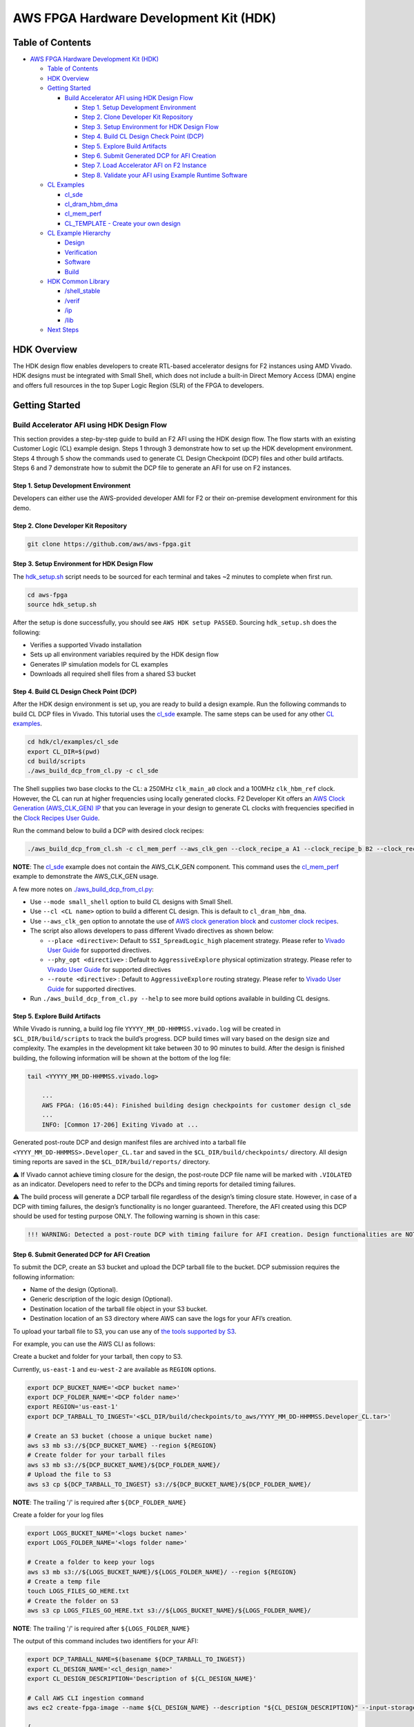 AWS FPGA Hardware Development Kit (HDK)
=======================================

Table of Contents
-----------------

- `AWS FPGA Hardware Development Kit
  (HDK) <#aws-fpga-hardware-development-kit-hdk>`__

  - `Table of Contents <#table-of-contents>`__
  - `HDK Overview <#hdk-overview>`__
  - `Getting Started <#getting-started>`__

    - `Build Accelerator AFI using HDK Design
      Flow <#build-accelerator-afi-using-hdk-design-flow>`__

      - `Step 1. Setup Development
        Environment <#step-1-setup-development-environment>`__
      - `Step 2. Clone Developer Kit
        Repository <#step-2-clone-developer-kit-repository>`__
      - `Step 3. Setup Environment for HDK Design
        Flow <#step-3-setup-environment-for-hdk-design-flow>`__
      - `Step 4. Build CL Design Check Point
        (DCP) <#step-4-build-cl-design-check-point-dcp>`__
      - `Step 5. Explore Build
        Artifacts <#step-5-explore-build-artifacts>`__
      - `Step 6. Submit Generated DCP for AFI
        Creation <#step-6-submit-generated-dcp-for-afi-creation>`__
      - `Step 7. Load Accelerator AFI on F2
        Instance <#step-7-load-accelerator-afi-on-f2-instance>`__
      - `Step 8. Validate your AFI using Example Runtime
        Software <#step-8-validate-your-afi-using-example-runtime-software>`__

  - `CL Examples <#cl-examples>`__

    - `cl_sde <#cl_sde>`__
    - `cl_dram_hbm_dma <#cl_dram_hbm_dma>`__
    - `cl_mem_perf <#cl_mem_perf>`__
    - `CL_TEMPLATE - Create your own
      design <#cl_template---create-your-own-design>`__

  - `CL Example Hierarchy <#cl-example-hierarchy>`__

    - `Design <#design>`__
    - `Verification <#verification>`__
    - `Software <#software>`__
    - `Build <#build>`__

  - `HDK Common Library <#hdk-common-library>`__

    - `/shell_stable <#shell_stable>`__
    - `/verif <#verif>`__
    - `/ip <#ip>`__
    - `/lib <#lib>`__

  - `Next Steps <#next-steps>`__

HDK Overview
------------

The HDK design flow enables developers to create RTL-based accelerator
designs for F2 instances using AMD Vivado. HDK designs must be
integrated with Small Shell, which does not include a built-in Direct
Memory Access (DMA) engine and offers full resources in the top Super
Logic Region (SLR) of the FPGA to developers.

Getting Started
---------------

Build Accelerator AFI using HDK Design Flow
~~~~~~~~~~~~~~~~~~~~~~~~~~~~~~~~~~~~~~~~~~~

This section provides a step-by-step guide to build an F2 AFI using the
HDK design flow. The flow starts with an existing Customer Logic (CL)
example design. Steps 1 through 3 demonstrate how to set up the HDK
development environment. Steps 4 through 5 show the commands used to
generate CL Design Checkpoint (DCP) files and other build artifacts.
Steps 6 and 7 demonstrate how to submit the DCP file to generate an AFI
for use on F2 instances.

.. _step-1-setup-development-environment:

Step 1. Setup Development Environment
^^^^^^^^^^^^^^^^^^^^^^^^^^^^^^^^^^^^^

Developers can either use the AWS-provided developer AMI for F2 or their
on-premise development environment for this demo.

.. _step-2-clone-developer-kit-repository:

Step 2. Clone Developer Kit Repository
^^^^^^^^^^^^^^^^^^^^^^^^^^^^^^^^^^^^^^

.. code:: bash

   git clone https://github.com/aws/aws-fpga.git

.. _step-3-setup-environment-for-hdk-design-flow:

Step 3. Setup Environment for HDK Design Flow
^^^^^^^^^^^^^^^^^^^^^^^^^^^^^^^^^^^^^^^^^^^^^

The `hdk_setup.sh <../hdk_setup.sh>`__ script needs to be sourced for
each terminal and takes ~2 minutes to complete when first run.

.. code:: bash

   cd aws-fpga
   source hdk_setup.sh

After the setup is done successfully, you should see
``AWS HDK setup PASSED``. Sourcing ``hdk_setup.sh`` does the following:

- Verifies a supported Vivado installation
- Sets up all environment variables required by the HDK design flow
- Generates IP simulation models for CL examples
- Downloads all required shell files from a shared S3 bucket

.. _step-4-build-cl-design-check-point-dcp:

Step 4. Build CL Design Check Point (DCP)
^^^^^^^^^^^^^^^^^^^^^^^^^^^^^^^^^^^^^^^^^

After the HDK design environment is set up, you are ready to build a
design example. Run the following commands to build CL DCP files in
Vivado. This tutorial uses the `cl_sde <./cl/examples/cl_sde/>`__
example. The same steps can be used for any other `CL
examples <./cl/examples>`__.

.. code:: bash

   cd hdk/cl/examples/cl_sde
   export CL_DIR=$(pwd)
   cd build/scripts
   ./aws_build_dcp_from_cl.py -c cl_sde

The Shell supplies two base clocks to the CL: a 250MHz ``clk_main_a0`` clock and
a 100MHz ``clk_hbm_ref`` clock. However, the CL can run at higher frequencies
using locally generated clocks. F2 Developer Kit offers an
`AWS Clock Generation (AWS_CLK_GEN) IP <./docs/AWS_CLK_GEN_spec.html>`__
that you can leverage in your design to generate CL clocks with frequencies
specified in the `Clock Recipes User Guide <./docs/Clock_Recipes_User_Guide.html>`__.

Run the command below to build a DCP with desired clock recipes:

.. code:: bash

  ./aws_build_dcp_from_cl.sh -c cl_mem_perf --aws_clk_gen --clock_recipe_a A1 --clock_recipe_b B2 --clock_recipe_c C0 --clock_recipe_hbm H2

**NOTE**: The `cl_sde <./cl/examples/cl_sde/README.html/>`__ example does not contain
the AWS_CLK_GEN component. This command uses the `cl_mem_perf <./cl/examples/cl_mem_perf/README.html/>`__
example to demonstrate the AWS_CLK_GEN usage.

A few more notes on
`./aws_build_dcp_from_cl.py <https://github.com/aws/aws-fpga/blob/-/hdk/common/shell_stable/build/scripts/aws_build_dcp_from_cl.py>`__:

- Use ``--mode small_shell`` option to build CL designs with Small
  Shell.
- Use ``--cl <CL name>`` option to build a different CL design. This is
  default to ``cl_dram_hbm_dma``.
- Use ``--aws_clk_gen`` option to annotate the use of `AWS clock
  generation block <./hdk/docs/AWS_CLK_GEN_spec.md>`__ and `customer
  clock recipes <./hdk/docs/Clock_Recipes_User_Guide.md>`__.
- The script also allows developers to pass different Vivado directives
  as shown below:

  - ``--place <directive>``: Default to ``SSI_SpreadLogic_high``
    placement strategy. Please refer to `Vivado User
    Guide <https://docs.amd.com/r/en-US/ug904-vivado-implementation/Available-Directives>`__
    for supported directives.
  - ``--phy_opt <directive>`` : Default to ``AggressiveExplore``
    physical optimization strategy. Please refer to `Vivado User
    Guide <https://docs.amd.com/r/en-US/ug904-vivado-implementation/Using-Directives?tocId=9xJiGeSV35ApxUsX7pAVDg>`__
    for supported directives
  - ``--route <directive>`` : Default to ``AggressiveExplore`` routing
    strategy. Please refer to `Vivado User
    Guide <https://docs.amd.com/r/en-US/ug904-vivado-implementation/Using-Directives?tocId=dV9wYjuIP6n9oUJhkoHuRg>`__
    for supported directives.

- Run ``./aws_build_dcp_from_cl.py --help`` to see more build options
  available in building CL designs.

.. _step-5-explore-build-artifacts:

Step 5. Explore Build Artifacts
^^^^^^^^^^^^^^^^^^^^^^^^^^^^^^^

While Vivado is running, a build log file
``YYYYY_MM_DD-HHMMSS.vivado.log`` will be created in
``$CL_DIR/build/scripts`` to track the build’s progress. DCP build times
will vary based on the design size and complexity. The examples in the
development kit take between 30 to 90 minutes to build. After the design
is finished building, the following information will be shown at the
bottom of the log file:

.. code:: bash

   tail <YYYYY_MM_DD-HHMMSS.vivado.log>

       ...
       AWS FPGA: (16:05:44): Finished building design checkpoints for customer design cl_sde
       ...
       INFO: [Common 17-206] Exiting Vivado at ...

Generated post-route DCP and design manifest files are archived into a
tarball file ``<YYYY_MM_DD-HHMMSS>.Developer_CL.tar`` and saved in the
``$CL_DIR/build/checkpoints/`` directory. All design timing reports are
saved in the ``$CL_DIR/build/reports/`` directory.

⚠️ If Vivado cannot achieve timing closure for the design, the
post-route DCP file name will be marked with ``.VIOLATED`` as an
indicator. Developers need to refer to the DCPs and timing reports for
detailed timing failures.

⚠️ The build process will generate a DCP tarball file regardless of the
design’s timing closure state. However, in case of a DCP with timing
failures, the design’s functionality is no longer guaranteed. Therefore,
the AFI created using this DCP should be used for testing purpose ONLY.
The following warning is shown in this case:

.. code:: text

   !!! WARNING: Detected a post-route DCP with timing failure for AFI creation. Design functionalities are NOT guaranteed.

.. _step-6-submit-generated-dcp-for-afi-creation:

Step 6. Submit Generated DCP for AFI Creation
^^^^^^^^^^^^^^^^^^^^^^^^^^^^^^^^^^^^^^^^^^^^^

To submit the DCP, create an S3 bucket and upload the DCP tarball file
to the bucket. DCP submission requires the following information:

- Name of the design (Optional).
- Generic description of the logic design (Optional).
- Destination location of the tarball file object in your S3 bucket.
- Destination location of an S3 directory where AWS can save the logs
  for your AFI’s creation.

To upload your tarball file to S3, you can use any of `the tools
supported by
S3 <https://docs.aws.amazon.com/AmazonS3/latest/userguide/upload-objects.html>`__.

For example, you can use the AWS CLI as follows:

Create a bucket and folder for your tarball, then copy to S3.

Currently, ``us-east-1`` and ``eu-west-2`` are available as ``REGION``
options.

.. code:: bash

   export DCP_BUCKET_NAME='<DCP bucket name>'
   export DCP_FOLDER_NAME='<DCP folder name>'
   export REGION='us-east-1'
   export DCP_TARBALL_TO_INGEST='<$CL_DIR/build/checkpoints/to_aws/YYYY_MM_DD-HHMMSS.Developer_CL.tar>'

   # Create an S3 bucket (choose a unique bucket name)
   aws s3 mb s3://${DCP_BUCKET_NAME} --region ${REGION}
   # Create folder for your tarball files
   aws s3 mb s3://${DCP_BUCKET_NAME}/${DCP_FOLDER_NAME}/
   # Upload the file to S3
   aws s3 cp ${DCP_TARBALL_TO_INGEST} s3://${DCP_BUCKET_NAME}/${DCP_FOLDER_NAME}/

**NOTE**: The trailing '/' is required after ``${DCP_FOLDER_NAME}``

Create a folder for your log files

.. code:: bash

   export LOGS_BUCKET_NAME='<logs bucket name>'
   export LOGS_FOLDER_NAME='<logs folder name>'

   # Create a folder to keep your logs
   aws s3 mb s3://${LOGS_BUCKET_NAME}/${LOGS_FOLDER_NAME}/ --region ${REGION}
   # Create a temp file
   touch LOGS_FILES_GO_HERE.txt
   # Create the folder on S3
   aws s3 cp LOGS_FILES_GO_HERE.txt s3://${LOGS_BUCKET_NAME}/${LOGS_FOLDER_NAME}/

**NOTE**: The trailing '/' is required after ``${LOGS_FOLDER_NAME}``

The output of this command includes two identifiers for your AFI:

.. code:: bash

   export DCP_TARBALL_NAME=$(basename ${DCP_TARBALL_TO_INGEST})
   export CL_DESIGN_NAME='<cl_design_name>'
   export CL_DESIGN_DESCRIPTION='Description of ${CL_DESIGN_NAME}'

   # Call AWS CLI ingestion command
   aws ec2 create-fpga-image --name ${CL_DESIGN_NAME} --description "${CL_DESIGN_DESCRIPTION}" --input-storage-location Bucket=${DCP_BUCKET_NAME},Key=${DCP_FOLDER_NAME}/${DCP_TARBALL_NAME} --logs-storage-location Bucket=${LOGS_BUCKET_NAME},Key=${LOGS_FOLDER_NAME}/ --region ${REGION}

   {
       "FpgaImageId": "afi-09953582f46c45b17",
       "FpgaImageGlobalId": "agfi-0925b211f5a81b071"
   }

- ``FpgaImageId`` or AFI ID: This is the main ID used to manage
  developer’s AFI through the AWS EC2 CLI and AWS SDK APIs. This ID is
  regional, i.e., if an AFI is copied across multiple regions, it will
  have a different, unique AFI ID in each region.

- ``FpgaImageGlobalId`` or AGFI ID: This is a global ID used to refer to
  an AFI from within an F2 instance. For example, to load or clear an
  AFI from an FPGA slot, developers need to use the AGFI ID. Since the
  AGFI IDs is global (by design), it allows developers to copy a
  combination of AFI/AMI to multiple regions and they will work without
  any extra setup.

The ``describe-fpga-images`` command allows developers to check the
AFI’s state while the AFI creation process runs in the background. The
AFI ID returned by the ``create-fpga-image`` command must be provided.
The AFI is ready to be deployed once the creation completes and the
state code returned is ``available``.

.. code:: bash

   aws ec2 describe-fpga-images --fpga-image-ids afi-09953582f46c45b17 --region us-east-1

       ...

       {
           "FpgaImages": [
               {
                   "FpgaImageId": "afi-09953582f46c45b17",
                   "FpgaImageGlobalId": "agfi-0925b211f5a81b071",
                   "Name": "cl_sde_0x10212415",
                   "Description": "Latest devkit build of cl_sde with 0x10212415 small shell release",
                   ...
                   "State": {
                       "Code": "available"
                   },
                   ...
               }
           ]
       }

.. _step-7-load-accelerator-afi-on-f2-instance:

Step 7. Load Accelerator AFI on F2 Instance
^^^^^^^^^^^^^^^^^^^^^^^^^^^^^^^^^^^^^^^^^^^

Now that your AFI is available, it can be tested on an F2 instance. The
instance can be launched using any preferred AMI, private or public,
from the AWS Marketplace catalog. AWS recommends using AMIs with Ubuntu
20.04 and kernel version 5.15.

Now you need to install the FPGA Management tools by sourcing the
``sdk_setup.sh`` script:

.. code:: bash

   cd aws-fpga
   source sdk_setup.sh

Once the tools are installed, you can load the AFI onto a slot on the F2
instance. It is a good practice to clear any previously loaded AFI from
that slot:

.. code:: bash

   $ sudo fpga-clear-local-image  -S 0
   AFI          0       No AFI                  cleared           1        ok               0       0x10212415
   AFIDEVICE    0       0x1d0f      0x9048      0000:00:1e.0

You can also invoke the ``fpga-describe-local-image`` command to learn
which AFI, if any, is loaded onto a particular slot. For example, if the
slot is cleared (``slot 0`` in this example), you should get an output
similar to the following:

.. code:: bash

   $ sudo fpga-describe-local-image -S 0 -H
   Type  FpgaImageSlot  FpgaImageId             StatusName    StatusCode   ErrorName    ErrorCode   ShVersion
   AFI          0       No AFI                  cleared           1        ok               0       0x10212415
   Type  FpgaImageSlot  VendorId    DeviceId    DBDF
   AFIDEVICE    0       0x1d0f      0x9048      0000:00:1e.0

If ``fpga-describe-local-image`` API call returns a status ``busy``, the
FPGA is still performing the previous operation in the background.
Please wait until the status is ``cleared`` as above.

Now, let’s load your AFI onto the FPGA on ``slot 0``:

.. code:: bash

   $ sudo fpga-load-local-image -S 0 -I agfi-0925b211f5a81b071
   AFI          0       agfi-0925b211f5a81b071  loaded            0        ok               0       0x10212415
   AFIDEVICE    0       0x1d0f      0x9048      0000:00:1e.0

**NOTE**: *The FPGA Management tools use the AGFI ID (not the AFI ID).*

Now, you can verify that the AFI was loaded properly. The output shows
the FPGA in the ``loaded`` state after the FPGA image “load” operation.
The ``-R`` option performs a PCI device remove and rescan in order to
expose the unique AFI Vendor and Device Id.

.. code:: bash

   Type  FpgaImageSlot  FpgaImageId             StatusName    StatusCode   ErrorName    ErrorCode   ShVersion
   AFI          0       agfi-0925b211f5a81b071  loaded            0        ok               0       0x10212415
   Type  FpgaImageSlot  VendorId    DeviceId    DBDF
   AFIDEVICE    0       0x1d0f      0x9048      0000:00:1e.0

.. _step-8-validate-your-afi-using-example-runtime-software:

Step 8. Validate your AFI using Example Runtime Software
^^^^^^^^^^^^^^^^^^^^^^^^^^^^^^^^^^^^^^^^^^^^^^^^^^^^^^^^

Each CL example includes a runtime software binary, located in the
``$CL_DIR/software/runtime/`` subdirectory. Executing the software
requires the corresponding AFI to be loaded onto the FPGA. This step
demonstrates runtime software execution using the ``CL_SDE`` example.

.. code:: bash

   # Ensure the $CL_DIR is pointing to the CL_SDE example directory
   $ cd $CL_DIR/software/runtime/
   $ make

   ...

   Logical Core 1 (socket 0) forwards packets on 1 streams:
     RX P=0/Q=0 (socket 0) -> TX P=0/Q=0 (socket 0) peer=02:00:00:00:00:00

     io packet forwarding packets/burst=32
     nb forwarding cores=1 - nb forwarding ports=1
     port 0: RX queue number: 1 Tx queue number: 1
       Rx offloads=0x0 Tx offloads=0x0
       RX queue: 0
         RX desc=0 - RX free threshold=0
         RX threshold registers: pthresh=0 hthresh=0  wthresh=0
         RX Offloads=0x0
       TX queue: 0
         TX desc=0 - TX free threshold=0
         TX threshold registers: pthresh=0 hthresh=0  wthresh=0
         TX offloads=0x0 - TX RS bit threshold=0
   Press enter to exit

   Telling cores to stop...
   Waiting for lcores to finish...

     ---------------------- Forward statistics for port 0  ----------------------
     RX-packets: 10771136       RX-dropped: 0             RX-total: 10771136
     TX-packets: 8160479        TX-dropped: 2610689       TX-total: 10771168
     ----------------------------------------------------------------------------

     +++++++++++++++ Accumulated forward statistics for all ports+++++++++++++++
     RX-packets: 10771136       RX-dropped: 0             RX-total: 10771136
     TX-packets: 8160479        TX-dropped: 2610689       TX-total: 10771168
     ++++++++++++++++++++++++++++++++++++++++++++++++++++++++++++++++++++++++++++

   Done.

   Stopping port 0...
   Stopping ports...
   Done

   Shutting down port 0...
   Closing ports...
   Done

   Bye...

CL Examples
-----------

All examples have the following features:

- Simulation model, tests, and scripts
- Xilinx Vivado implementation scripts for generating bitstream

`cl_sde <./cl/examples/cl_sde>`__
~~~~~~~~~~~~~~~~~~~~~~~~~~~~~~~~~

The cl_sde example implements the Streaming Data Engine (SDE) IP block
into FPGA custom logic to demonstrate the `Virtual Ethernet
Application <../sdk/apps/virtual-ethernet/README.md>`__.

See `cl_sde <./cl/examples/cl_sde>`__ for more information

`cl_dram_hbm_dma <./cl/examples/cl_dram_hbm_dma>`__
~~~~~~~~~~~~~~~~~~~~~~~~~~~~~~~~~~~~~~~~~~~~~~~~~~~

The cl_dram_hbm_dma example demonstrates the use and connectivity for
many of the Shell/CL interfaces and functionality. The OCL (AXI-Lite)
interface is used for general configuration, the PCIS (AXI4) interface
is used for data traffic from the host to DDR and HBM DRAM channels in
the CL (initiated by the host), and the PCIM (AXI4) interface is used
for data traffic between the host and the CL (initiated by the CL).

See `cl_dram_hbm_dma <./cl/examples/cl_dram_hbm_dma>`__ for more
information

`cl_mem_perf <./cl/examples/cl_mem_perf>`__
~~~~~~~~~~~~~~~~~~~~~~~~~~~~~~~~~~~~~~~~~~~

The cl_mem_perf is a reference design for F2 where the objective is to
demonstrate fine tuned data paths to HBM and DDR to achieve maximum
throughput to the memories. The example also demonstrates datapath
connectivity between Host, AWS Shell, Custom Logic (CL) region in the
FPGA, HBM and DDR DIMM on the FPGA card.

See `cl_mem_perf <./cl/examples/cl_mem_perf>`__ for more information

`CL_TEMPLATE <./cl/examples/CL_TEMPLATE>`__ - Create your own design
~~~~~~~~~~~~~~~~~~~~~~~~~~~~~~~~~~~~~~~~~~~~~~~~~~~~~~~~~~~~~~~~~~~~

CL_TEMPLATE is targeted to help customers create a new CustomLogic
example. Users can update the design, verification, and build flow to
meet their needs without having to tear down a separate example. We
recommend going through other CL examples before creating a new CL.

All of the design files and tests can be compiled, simulated, built, and
deployed on hardware (without any modifications). Users can add/update
design files, add new verification tests, and add new build directives
to meet their needs.

A full guide on creating your own CL design can be found in
`CL_TEMPLATE <./cl/examples/CL_TEMPLATE>`__

To create a new CL example:

.. code:: bash

   export NEW_CL_NAME='New CL Name'
   cd hdk/cl/examples
   ./create_new_cl.py --new_cl_name ${NEW_CL_NAME}

CL Example Hierarchy
--------------------

The following sections describe common functionality across all CL
examples. `CL_TEMPLATE <./CL_TEMPLATE>`__ can be used as a reference for
what features are available in all CL examples; as well as what's
required to verify, test, and build.

Design
~~~~~~

- All CL examples store the design files under
  ``/hdk/cl/examples/$CL_DIR/design/``

  - For example:
    `/hdk/cl/examples/CL_TEMPLATE/design/ <./cl/examples/CL_TEMPLATE/design/>`__

- All IP designs available by default are stored in
  `/hdk/common/ip/cl_ip <./common/ip/>`__

  - More can be added from the Xilinx Vivado IP catalog

Verification
~~~~~~~~~~~~

- All CL examples utilize infrastructure found under
  `/hdk/common/verif/ <./common/verif>`__
- Simulation libraries are generated under
  ``/hdk/common/verif/ip_simulation_libraries/``
- All examples should list out the
  ``/hdk/cl/examples/$CL_DIR/verif/tests/`` and ``Makefile.tests``

  - For example
    `/hdk/cl/examples/CL_TEMPLATE/verif/tests/ <./cl/examples/CL_TEMPLATE/verif/tests/>`__
  - and ` <./cl/examples/CL_TEMPLATE/verif/scripts/Makefile.tests>`__

- All HDK examples support a SH_DDR with 64GB access with an optional
  user controlled auto-precharge mode. Users can select the DDR access
  modes as follows:

.. code:: bash

   export TEST_NAME=test_ddr

   # To Run simulations with a 64 GB DDR DIMM
   make TEST=${TEST_NAME} USE_64GB_DDR_DIMM=1

   # To Run simulations with a 64 GB DDR DIMM and DDR core with user controlled auto-precharge mode
   make TEST=${TEST_NAME} USE_AP_64GB_DDR_DIMM=1

**NOTE**: Please refer to
`Supported_DDR_Modes.md <./docs/Supported_DDR_Modes.md>`__ for details
on supported DDR configurations.

After adding new design IPs, make sure to add the new simulation
``COMMON_LIBLISTS`` in
`$AWS-FPGA/hdk/common/verif/tb/scripts/Makefile.common.inc <./common/verif/tb/scripts/Makefile.common.inc>`__

⚠️ **Required for XSIM and Questa simulations**

- Make sure to add the new simulation libraries to ``COMMON_LIBLISTS``
  in
  `$AWS_FPGA_REPO_DIR/hdk/common/verif/tb/scripts/Makefile.common.inc <./common/verif/tb/scripts/Makefile.common.inc>`__

  - This is required for XSIM and Questa simulations
  - These libraries can be found in
    `$AWS_FPGA_REPO_DIR/hdk/common/ip/cl_ip/cl_ip.ip_user_files/sim_scripts <./common/ip/cl_ip/cl_ip.ip_user_files/sim_scripts>`__
    followed by ``"IP_NAME"/"SIMULATOR"/"IP_NAME".sh``

- After adding new IP's to
  `$AWS_FPGA_REPO_DIR/hdk/common/ip <./common/ip>`__ the simulation
  libraries need to be recompiled

  - Run ``make regenerate_sim_libs <XSIM/VCS/QUESTA>=1``

Software
~~~~~~~~

All software runtime code can be found under the ``software`` directory.

Build
~~~~~

- All CL examples utilize infrastructure found under
  `$AWS_FPGA_REPO_DIR/hdk/common/shell_stable/build <./common/shell_stable/build>`__
- Users can modify the following files to meet their build requirements:

  - `synth_CL_NAME.tcl <./cl/examples/CL_TEMPLATE/build/scripts/synth_CL_TEMPLATE.tcl>`__
    - top level script that reads design, IP, and constraint files
  - `cl_synth_user.xdc <./cl/examples/CL_TEMPLATE/build/constraints/cl_synth_user.xdc>`__
    - synthesis build constraints specific to that example
  - `cl_timing_user.xdc <./cl/examples/CL_TEMPLATE/build/constraints/cl_timing_user.xdc>`__
    - timing build constraints specific to that example
  - `small_shell_cl_pnr_user.xdc <./cl/examples/CL_TEMPLATE/build/constraints/small_shell_cl_pnr_user.xdc>`__
    - place and route constraints specific to that example's small shell
    build

For more information on
`synth_CL_NAME.tcl <./cl/examples/CL_TEMPLATE/build/scripts/synth_CL_TEMPLATE.tcl>`__
see:

- `synth_cl_header.tcl <./common/shell_stable/build/scripts/synth_cl_header.tcl>`__
- `synth_cl_footer.tcl <./common/shell_stable/build/scripts/synth_cl_footer.tcl>`__

After adding new design IPs:

- Make sure to add the new ``.xci`` files to your `synthesis TCL
  script <./cl/examples/CL_TEMPLATE/build/scripts/synth_CL_TEMPLATE.tcl>`__

HDK Common Library
------------------

This directory includes the shell versions, scripts, timing constraints
and compile settings required during the AFI generation process.

Developers should not modify or remove these files.

`/shell_stable <./common/shell_stable>`__
~~~~~~~~~~~~~~~~~~~~~~~~~~~~~~~~~~~~~~~~~

The `shell_stable <./common/shell_stable>`__ contains all the IPs,
constraints and scripts for each shell release.

`/verif <./hdk/verif>`__
~~~~~~~~~~~~~~~~~~~~~~~~

The `verif directory <./common/verif>`__ includes reference verification
modules to be used as Bus Functional Models (BFM) as the external
interface to simulate the CL. The verification related files common to
all the CL examples are located in this directory. It has models,
include, scripts, tb directories.

The `verif models directory <./common/verif/models>`__ includes simple
models of the DRAM interface around the FPGA, shell, and card. You can
also find Xilinx protocol checkers in this directory.

The `verif scripts directory <./common/verif/scripts>`__ includes
scripts needed to generate DDR models and other scripts needed for HDK
setup.

The `verif include directory <./common/verif/include>`__ includes
sh_dpi_tasks.vh needed for DPI-C.

The `verif tb directory <./common/verif/tb>`__ includes top level test
bench related files common for all the CL examples.

The verif ip_simulation_libraries directory is created during runtime
and includes the simulation libraries and CL IP compilation for all
supported simulators.

`/ip <./common/ip>`__
~~~~~~~~~~~~~~~~~~~~~

The `ip directory <./common/ip>`__ includes basic IP that is used by
CL's.

`/lib <./common/lib>`__
~~~~~~~~~~~~~~~~~~~~~~~

The `lib directory <./common/lib>`__ includes basic "library" elements
that may be used by CL's.

- aws_clk_gen.sv - Generate clocks and resets to the CL design
- aws_clk_regs.sv - Houses all the Control/Status Regs for AWS_CLK_GEN
  design
- axi_clock_conv.sv - AXI-4 bus clock converter
- axil_to_cfg_cnv.sv - Convert AXIL transaction into a simple CFG bus
- axis_flop_fifo.sv - Flop based FIFO for AXI-Stream protocol
- bram_1w1r.sv - BRAM (1 write/1 read port) RTL model.
- bram_wr2.sv - BRAM (2 read/write ports) RTL model.
- ccf_ctl.v - Clock crossing FIFO control block (pointers, address
  generation, etc...)
- cdc_async_fifo.sv - Async FF-based FIFO for CDC
- cdc_sync.sv - Single- or Multi-bit Synchronizer based on Xilinx XPM
- flop_ccf.sv - Flop based clock crossing FIFO.
- flop_fifo.sv - Flop based FIFO.
- flop_fifo_in.sv - Flop based FIFO, where input is flopped by common
  flops (can be used for input signal registering).
- ft_fifo.v - Flow through FIFO.
- ft_fifo_p.v - Flow through FIFO to be used with pipelined RAM.
- gray.inc - Gray code
- hbm_wrapper.sv - Wrapper for HBM IP
- interfaces.sv - Generic interfaces (AXI-4, AXI-L, etc...)
- lib_pipe.sv - Pipeline block.
- macros.svh - Instantiation macros (AXI-4, AXI-L, etc...)
- mgt_acc_axl.sv - Used by AWS provided sh_ddr.sv
- mgt_gen_axl.sv - Used by AWS provided sh_ddr.sv
- ram_fifo_ft.sv - Ram based FIFO
- rr_arb.sv - Round robin arbiter.
- srl_fifo.sv - Shift register based fifo.
- sync.v - Synchronizer
- xpm_fifo.sv - Synchronous clock FIFO

.. _getting-started-1:

Getting Started
---------------

- Review the
  `cl_dram_hbm_dma <./cl/examples/cl_dram_hbm_dma/README.md>`__ and
  `cl_sde <./cl/examples/cl_sde>`__ examples
- `Run RTL
  Simulations <./docs/RTL_Simulation_Guide_for_HDK_Design_Flow.md>`__ on
  the example designs
- Dive deep into `Shell interface
  specifications <./docs/AWS_Shell_Interface_Specification.md>`__ and
  `PCIe Memory map <./docs/AWS_Fpga_Pcie_Memory_Map.md>`__
- Create your own designs/Port F1 designs to F2 systems.
